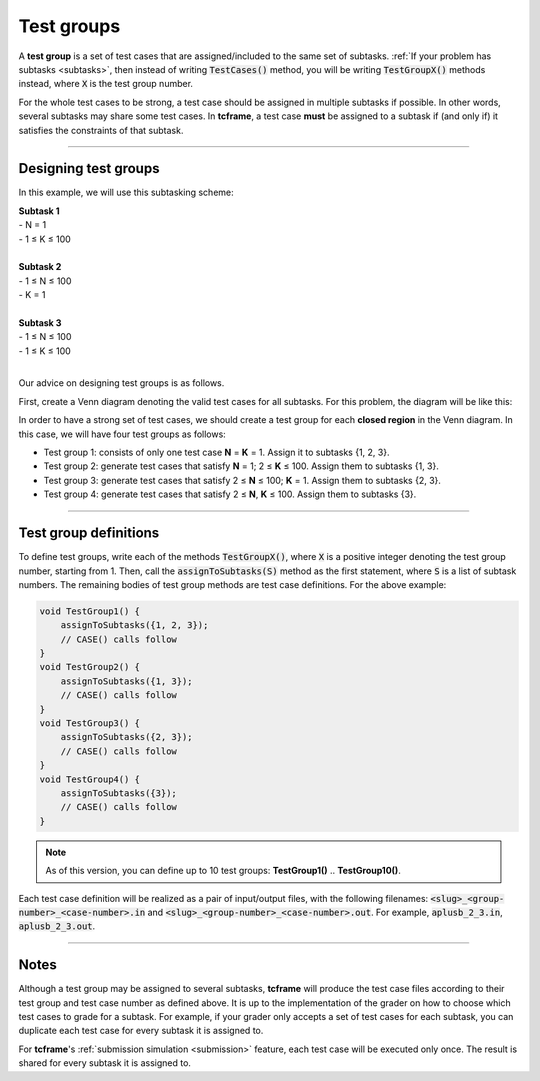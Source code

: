 .. _test-groups:

Test groups
===========

A **test group** is a set of test cases that are assigned/included to the same set of subtasks. :ref:`If your problem has subtasks <subtasks>`, then instead of writing :code:`TestCases()` method, you will be writing :code:`TestGroupX()` methods instead, where :code:`X` is the test group number.

For the whole test cases to be strong, a test case should be assigned in multiple subtasks if possible. In other words, several subtasks may share some test cases. In **tcframe**, a test case **must** be assigned to a subtask if (and only if) it satisfies the constraints of that subtask.

----

Designing test groups
---------------------

In this example, we will use this subtasking scheme:

| **Subtask 1**
| - N = 1
| - 1 ≤ K ≤ 100
|
| **Subtask 2**
| - 1 ≤ N ≤ 100
| - K = 1
|
| **Subtask 3**
| - 1 ≤ N ≤ 100
| - 1 ≤ K ≤ 100
|

Our advice on designing test groups is as follows.

First, create a Venn diagram denoting the valid test cases for all subtasks. For this problem, the diagram will be like this:

.. image:: venn-diagram.png

In order to have a strong set of test cases, we should create a test group for each **closed region** in the Venn diagram. In this case, we will have four test groups as follows:

- Test group 1: consists of only one test case **N** = **K** = 1. Assign it to subtasks {1, 2, 3}.
- Test group 2: generate test cases that satisfy **N** = 1; 2 ≤ **K** ≤ 100. Assign them to subtasks {1, 3}.
- Test group 3: generate test cases that satisfy 2 ≤ **N** ≤ 100; **K** = 1. Assign them to subtasks {2, 3}.
- Test group 4: generate test cases that satisfy 2 ≤ **N**, **K** ≤ 100. Assign them to subtasks {3}.

----

Test group definitions
----------------------

To define test groups, write each of the methods :code:`TestGroupX()`, where :code:`X` is a positive integer denoting the test group number, starting from 1. Then, call the :code:`assignToSubtasks(S)` method as the first statement, where :code:`S` is a list of subtask numbers. The remaining bodies of test group methods are test case definitions. For the above example:

.. sourcecode:: cpp

    void TestGroup1() {
        assignToSubtasks({1, 2, 3});
        // CASE() calls follow
    }
    void TestGroup2() {
        assignToSubtasks({1, 3});
        // CASE() calls follow
    }
    void TestGroup3() {
        assignToSubtasks({2, 3});
        // CASE() calls follow
    }
    void TestGroup4() {
        assignToSubtasks({3});
        // CASE() calls follow
    }

.. note::

    As of this version, you can define up to 10 test groups: **TestGroup1()** .. **TestGroup10()**.

Each test case definition will be realized as a pair of input/output files, with the following filenames: :code:`<slug>_<group-number>_<case-number>.in` and :code:`<slug>_<group-number>_<case-number>.out`. For example, :code:`aplusb_2_3.in`, :code:`aplusb_2_3.out`.

----

Notes
-----

Although a test group may be assigned to several subtasks, **tcframe** will produce the test case files according to their test group and test case number as defined above. It is up to the implementation of the grader on how to choose which test cases to grade for a subtask. For example, if your grader only accepts a set of test cases for each subtask, you can duplicate each test case for every subtask it is assigned to.

For **tcframe**'s :ref:`submission simulation <submission>` feature, each test case will be executed only once. The result is shared for every subtask it is assigned to.